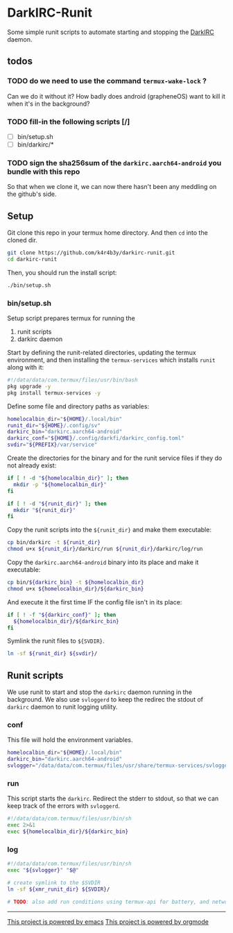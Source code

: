 * DarkIRC-Runit

Some simple runit scripts to automate starting and stopping the
[[https://darkrenaissance.github.io/darkfi/misc/darkirc/darkirc.html][DarkIRC]] daemon.

** todos

*** TODO do we need to use the command =termux-wake-lock= ?

Can we do it without it?  How badly does android (grapheneOS) want to
kill it when it's in the background?

*** TODO fill-in the following scripts [/]

- [ ] bin/setup.sh
- [ ] bin/darkirc/*

*** TODO sign the sha256sum of the =darkirc.aarch64-android= you bundle with this repo

So that when we clone it, we can now there hasn't been any meddling on
the github's side.

** Setup

Git clone this repo in your termux home directory.  And then =cd= into
the cloned dir.

#+begin_src bash
  git clone https://github.com/k4r4b3y/darkirc-runit.git
  cd darkirc-runit
#+end_src

Then, you should run the install script:

#+begin_src bash
  ./bin/setup.sh

#+end_src

*** bin/setup.sh

Setup script prepares termux for running the

1) runit scripts
2) darkirc daemon

Start by defining the runit-related directories, updating the termux
environment, and then installing the =termux-services= which installs
=runit= along with it:

#+begin_src bash :tangle ./bin/setup.sh :mkdirp yes
  #!/data/data/com.termux/files/usr/bin/bash
  pkg upgrade -y
  pkg install termux-services -y
#+end_src

Define some file and directory paths as variables:

#+begin_src bash :tangle ./bin/setup.sh :mkdirp yes
  homelocalbin_dir="${HOME}/.local/bin"
  runit_dir="${HOME}/.config/sv"
  darkirc_bin="darkirc.aarch64-android"
  darkirc_conf="${HOME}/.config/darkfi/darkirc_config.toml"
  svdir="${PREFIX}/var/service"
#+end_src

Create the directories for the binary and for the runit service
files if they do not already exist:

#+begin_src bash :tangle ./bin/setup.sh :mkdirp yes
  if [ ! -d "${homelocalbin_dir}" ]; then
    mkdir -p "${homelocalbin_dir}"
  fi

  if [ ! -d "${runit_dir}" ]; then
    mkdir "${runit_dir}"
  fi
#+end_src

Copy the runit scripts into the =${runit_dir}= and make them
executable:

#+begin_src bash :tangle ./bin/setup.sh :mkdirp yes
  cp bin/darkirc -t ${runit_dir}
  chmod u+x ${runit_dir}/darkirc/run ${runit_dir}/darkirc/log/run
#+end_src

Copy the =darkirc.aarch64-android= binary into its place and make it
executable:

#+begin_src bash :tangle ./bin/setup.sh :mkdirp yes
  cp bin/${darkirc_bin} -t ${homelocalbin_dir}
  chmod u+x ${homelocalbin_dir}/${darkirc_bin}
#+end_src

And execute it the first time IF the config file isn't in its place:

#+begin_src bash :tangle ./bin/setup.sh :mkdirp yes
  if [ ! -f "${darkirc_conf}" ]; then
    ${homelocalbin_dir}/${darkirc_bin}
  fi
#+end_src

Symlink the runit files to =${SVDIR}=.  

#+begin_src bash :tangle ./bin/setup.sh :mkdirp yes
  ln -sf ${runit_dir} ${svdir}/
#+end_src


** Runit scripts

We use runit to start and stop the =darkirc= daemon running in the
background.  We also use =svloggerd= to keep the redirec the stdout
of =darkirc= daemon to runit logging utility.

*** conf

This file will hold the environment variables.

#+begin_src bash :tangle ./bin/darkirc/conf :mkdirp yes
  homelocalbin_dir="${HOME}/.local/bin"
  darkirc_bin="darkirc.aarch64-android"
  svlogger="/data/data/com.termux/files/usr/share/termux-services/svlogger"
#+end_src

*** run

This script starts the =darkirc=.  Redirect the stderr to stdout, so
that we can keep track of the errors with =svloggerd=.

#+begin_src bash :tangle ./bin/darkirc/run :mkdirp yes
  #!/data/data/com.termux/files/usr/bin/sh
  exec 2>&1
  exec ${homelocalbin_dir}/${darkirc_bin}
#+end_src

*** log

#+begin_src bash :tangle ./bin/darkirc/log/run :mkdirp yes
  #!/data/data/com.termux/files/usr/bin/sh
  exec "${svlogger}" "$@"
#+end_src

#+begin_src bash :tangle ./bin/darkirc/log :mkdirp yes
  # create symlink to the $SVDIR
  ln -sf ${xmr_runit_dir} ${SVDIR}/

  # TODO: also add run conditions using termux-api for battery, and network state (wifi vs data)

#+end_src

-----

[[file:assets/powered_by_emacs.svg][This project is powered by emacs]]
[[file:assets/powered_by_org_mode.svg][This project is powered by orgmode]]

